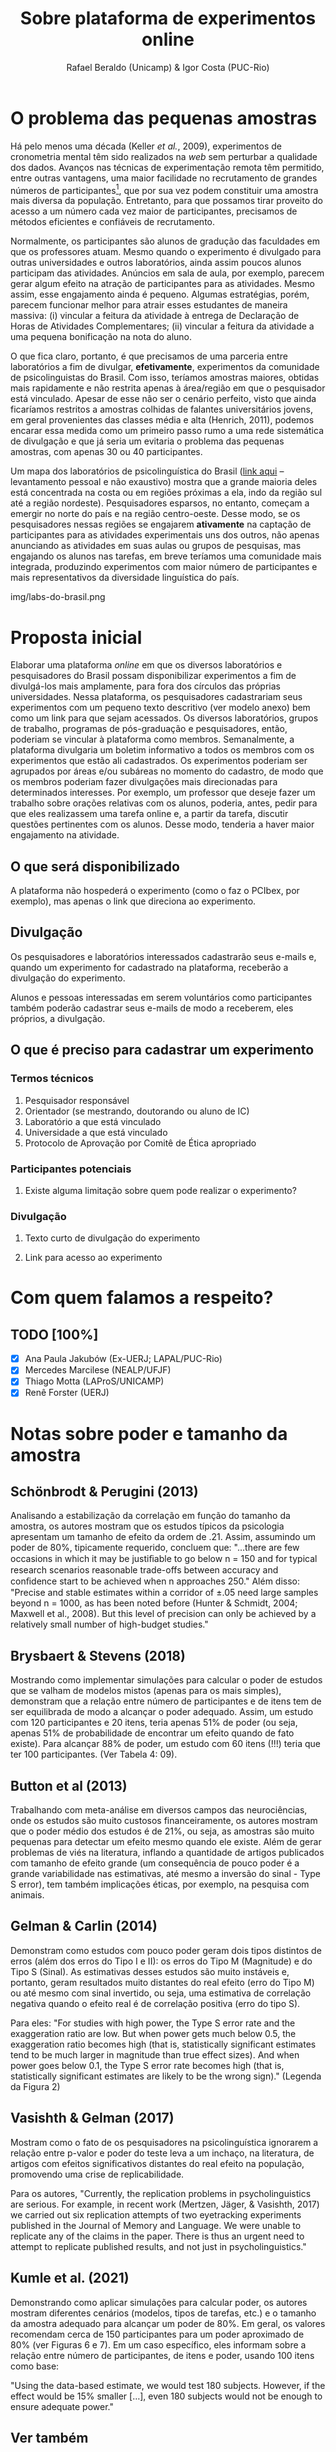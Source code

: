 #+TITLE: Sobre plataforma de experimentos online
#+AUTHOR: Rafael Beraldo (Unicamp) & Igor Costa (PUC-Rio)

* O problema das pequenas amostras

Há pelo menos uma década (Keller /et al./, 2009), experimentos de cronometria mental têm sido realizados na /web/ sem perturbar a qualidade dos dados. Avanços nas técnicas de experimentação remota têm permitido, entre outras vantagens, uma maior facilidade no recrutamento de grandes números de participantes[fn:1], que por sua vez podem constituir uma amostra mais diversa da população. Entretanto, para que possamos tirar proveito do acesso a um número cada vez maior de participantes, precisamos de métodos eficientes e confiáveis de recrutamento.

Normalmente, os participantes são alunos de gradução das faculdades em que os professores atuam. Mesmo quando o experimento é divulgado para outras universidades e outros laboratórios, ainda assim poucos alunos participam das atividades. Anúncios em sala de aula, por exemplo, parecem gerar algum efeito na atração de participantes para as atividades. Mesmo assim, esse engajamento ainda é pequeno. Algumas estratégias, porém, parecem funcionar melhor para atrair esses estudantes de maneira massiva: (i) vincular a feitura da atividade à entrega de Declaração de Horas de Atividades Complementares; (ii) vincular a feitura da atividade a uma pequena bonificação na nota do aluno.

O que fica claro, portanto, é que precisamos de uma parceria entre laboratórios a fim de divulgar, *efetivamente*, experimentos da comunidade de psicolinguistas do Brasil. Com isso, teríamos amostras maiores, obtidas mais rapidamente e não restrita apenas à área/região em que o pesquisador está vinculado. Apesar de esse não ser o cenário perfeito, visto que ainda ficaríamos restritos a amostras colhidas de falantes universitários jovens, em geral provenientes das classes média e alta (Henrich, 2011), podemos encarar essa medida como um primeiro passo rumo a uma rede sistemática de divulgação e que já seria um evitaria o problema das pequenas amostras, com apenas 30 ou 40 participantes.

Um mapa dos laboratórios de psicolinguística do Brasil ([[https://igordeo-costa.github.io/about/][link aqui]] – levantamento pessoal e não exaustivo) mostra que a grande maioria deles está concentrada na costa ou em regiões próximas a ela, indo da região sul até a região nordeste). Pesquisadores esparsos, no entanto, começam a emergir no norte do país e na região centro-oeste. Desse modo, se os pesquisadores nessas regiões se engajarem *ativamente* na captação de participantes para as atividades experimentais uns dos outros, não apenas anunciando as atividades em suas aulas ou grupos de pesquisas, mas engajando os alunos nas tarefas, em breve teríamos uma comunidade mais integrada, produzindo experimentos com maior número de participantes e mais representativos da diversidade linguística do país.

#+caption: Uma visão dos laboratórios e pesquisadores em psicolinguística no Brasil. Confira o mapa no [[https://igordeo-costa.github.io/about/][github.com]]
img/labs-do-brasil.png

[fn:1] Sobre a aplicação de atividades experimentais ter requerido cada vez mais participantes, veja discussão sobre as consequências de estudos /underpowered/, ou seja, com pequenas amostras e a crise de replicabilidade especificamente na psicolinguística em Gelman & Vasishth, 2014. Ver também Schönbrodt & Perugini (2013), Brysbaert & Stevens (2018), Button et al (2013), Gelman & Carlin (2014), dentre outros.

* Proposta inicial

Elaborar uma plataforma /online/ em que os diversos laboratórios e pesquisadores do Brasil possam disponibilizar experimentos a fim de divulgá-los mais amplamente, para fora dos círculos das próprias universidades. Nessa plataforma, os pesquisadores cadastrariam seus experimentos com um pequeno texto descritivo (ver modelo anexo) bem como um link para que sejam acessados. Os diversos laboratórios, grupos de trabalho, programas de pós-graduação e pesquisadores, então, poderiam se vincular à plataforma como membros. Semanalmente, a plataforma divulgaria um boletim informativo a todos os membros com os experimentos que estão ali cadastrados. Os experimentos poderiam ser agrupados por áreas e/ou subáreas no momento do cadastro, de modo que os membros poderiam fazer divulgações mais direcionadas para determinados interesses. Por exemplo, um professor que deseje fazer um trabalho sobre orações relativas com os alunos, poderia, antes, pedir para que eles realizassem uma tarefa online e, a partir da tarefa, discutir questões pertinentes com os alunos. Desse modo, tenderia a haver maior engajamento na atividade.

** O que será disponibilizado

A plataforma não hospederá o experimento (como o faz o PCIbex, por exemplo), mas apenas o link que direciona ao experimento.

** Divulgação

Os pesquisadores e laboratórios interessados cadastrarão seus e-mails e, quando um experimento for cadastrado na plataforma, receberão a divulgação do experimento.

# Isso seria feito semanalmente?

Alunos e pessoas interessadas em serem voluntários como participantes também poderão cadastrar seus e-mails de modo a receberem, eles próprios, a divulgação.

** O que é preciso para cadastrar um experimento
*** Termos técnicos
1. Pesquisador responsável
2. Orientador (se mestrando, doutorando ou aluno de IC)
3. Laboratório a que está vinculado
4. Universidade a que está vinculado
5. Protocolo de Aprovação por Comitê de Ética apropriado

*** Participantes potenciais
1. Existe alguma limitação sobre quem pode realizar o experimento?

*** Divulgação
1. Texto curto de divulgação do experimento
2. Link para acesso ao experimento
   #+begin_export latex
   #+end_export

* Com quem falamos a respeito?
** TODO [100%]
- [X] Ana Paula Jakubów (Ex-UERJ; LAPAL/PUC-Rio)
- [X] Mercedes Marcilese (NEALP/UFJF)
- [X] Thiago Motta (LAProS/UNICAMP)
- [X] Renê Forster (UERJ)

* Notas sobre poder e tamanho da amostra
** Schönbrodt & Perugini (2013)

Analisando a estabilização da correlação em função do tamanho da amostra, os autores mostram que os estudos típicos da psicologia apresentam um tamanho de efeito da ordem de .21. Assim, assumindo um poder de 80%, tipicamente requerido, concluem que: "...there are few occasions in which it may be justiﬁable to go below n = 150 and for typical research scenarios reasonable trade-offs between accuracy and conﬁdence start to be achieved when n approaches 250." Além disso: "Precise and stable estimates within a corridor of ±.05 need large samples beyond n = 1000, as has been noted before (Hunter & Schmidt, 2004; Maxwell et al., 2008). But this level of precision can only be achieved by a relatively small number of high-budget studies."

** Brysbaert & Stevens (2018)

Mostrando como implementar simulações para calcular o poder de estudos que se valham de modelos mistos (apenas para os mais simples), demonstram que a relação entre número de participantes e de itens tem de ser equilibrada de modo a alcançar o poder adequado. Assim, um estudo com 120 participantes e 20 itens, teria apenas 51% de poder (ou seja, apenas 51% de probabilidade de encontrar um efeito quando de fato existe). Para alcançar 88% de poder, um estudo com 60 itens (!!!) teria que ter 100 participantes. (Ver Tabela 4: 09).

** Button et al (2013)

Trabalhando com meta-análise em diversos campos das neurociências, onde os estudos são muito custosos financeiramente, os autores mostram que o poder médio dos estudos é de 21%, ou seja, as amostras são muito pequenas para detectar um efeito mesmo quando ele existe. Além de gerar problemas de viés na literatura, inflando a quantidade de artigos publicados com tamanho de efeito grande (um consequência de pouco poder é a grande variabilidade nas estimativas, até mesmo a inversão do sinal - Type S error), tem também implicações éticas, por exemplo, na pesquisa com animais.

** Gelman & Carlin (2014)

Demonstram como estudos com pouco poder geram dois tipos distintos de erros (além dos erros do Tipo I e II): os erros do Tipo M (Magnitude) e do Tipo S (Sinal). As estimativas desses estudos são muito instáveis e, portanto, geram resultados muito distantes do real efeito (erro do Tipo M) ou até mesmo com sinal invertido, ou seja, uma estimativa de correlação negativa quando o efeito real é de correlação positiva (erro do tipo S).

Para eles: "For studies with high power, the Type S error rate and the exaggeration ratio are low. But when power gets much below 0.5, the exaggeration ratio becomes high (that is, statistically significant estimates tend to be much larger in magnitude than true
effect sizes). And when power goes below 0.1, the Type S error rate becomes high (that is, statistically significant estimates are likely to be the wrong sign)." (Legenda da Figura 2)

** Vasishth & Gelman (2017)

Mostram como o fato de os pesquisadores na psicolinguística ignorarem a relação entre p-valor e poder do teste leva a um inchaço, na literatura, de artigos com efeitos significativos distantes do real efeito na população, promovendo uma crise de replicabilidade.

Para os autores, "Currently, the replication problems in psycholinguistics are serious. For example, in recent work (Mertzen, Jäger, & Vasishth, 2017) we carried out six replication attempts of two eyetracking experiments published in the Journal of Memory and Language. We were unable to replicate any of the claims in the paper. There is thus an urgent need to attempt to replicate published results, and not just in psycholinguistics."

** Kumle et al. (2021)

Demonstrando como aplicar simulações para calcular poder, os autores mostram diferentes cenários (modelos, tipos de tarefas, etc.) e o tamanho da amostra adequado para alcançar um poder de 80%. Em geral, os valores recomendam cerca de 150 participantes para um poder aproximado de 80% (ver Figuras 6 e 7). Em um caso específico, eles informam sobre a relação entre número de participantes, de itens e poder, usando 100 itens como base:

"Using the data-based estimate, we would test 180 subjects.
However, if the effect would be 15% smaller [...], even 180 subjects would not be enough to ensure adequate power."

** Ver também
- Cohen (1962)
- Sedlmeier & Gigerenzer (1989)
- Matuschek et al. (2017)
- [[https://www.youtube.com/watch?v=r6ZR1VJWOwk&ab_channel=DanielLakens][Lakens, junho 2021. Sample size justification]]

# Local Variables:
# org-footnote-section: nil
# End:
